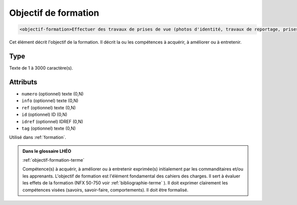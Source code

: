 .. _objectif-formation:

Objectif de formation
+++++++++++++++++++++

.. code-block:: xml

  <objectif-formation>Effectuer des travaux de prises de vue (photos d'identité, travaux de reportage, prises de vue d'un objet technique en 3 dimensions, prises de vue publicitaires type catalogue...) et les travaux de laboratoire: tirage en noir et blanc ou en couleur.</objectif-formation>


Cet élément décrit l'objectif de la formation. Il décrit la ou les compétences à acquérir, à améliorer ou à entretenir.

Type
""""

Texte de 1 à 3000 caractère(s).


Attributs
"""""""""

- ``numero`` (optionnel) texte (0,N)
- ``info`` (optionnel) texte (0,N)
- ``ref`` (optionnel) texte (0,N)
- ``id`` (optionnel) ID (0,N)
- ``idref`` (optionnel) IDREF (0,N)
- ``tag`` (optionnel) texte (0,N)

Utilisé dans :ref:`formation`.

.. admonition:: Dans le glossaire LHÉO

   :ref:`objectif-formation-terme`


   Compétence(s) à acquérir, à améliorer ou à entretenir exprimée(s) initialement par les commanditaires et/ou les apprenants. L'objectif de formation est l'élément fondamental des cahiers des charges. Il sert à évaluer les effets de la formation (NFX 50-750 voir  :ref:`bibliographie-terme` ). Il doit exprimer clairement les compétences visées (savoirs, savoir-faire, comportements). Il doit être formalisé. 


